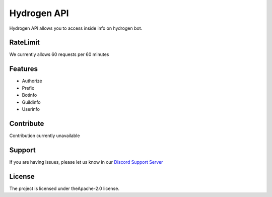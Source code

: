 Hydrogen API
========

Hydrogen API allows you to access inside info on hydrogen bot.

RateLimit
---------

We currently allows 60 requests per 60 minutes

Features
--------

- Authorize
- Prefix
- Botinfo
- Guildinfo
- Userinfo

Contribute
----------

Contribution currently unavailable

Support
-------

If you are having issues, please let us know in our `Discord Support Server <https://discord.gg/SNNS24r>`_

License
-------

The project is licensed under theApache-2.0 license.
